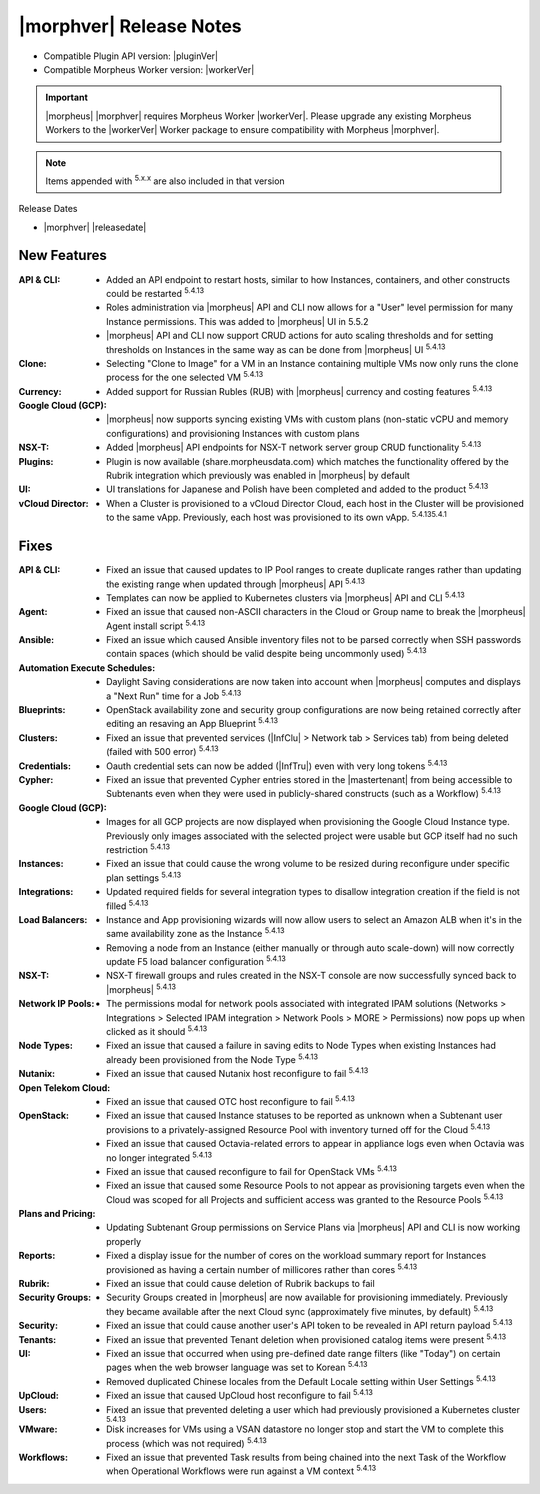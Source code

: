 .. _Release Notes:

*************************
|morphver| Release Notes
*************************

- Compatible Plugin API version: |pluginVer|
- Compatible Morpheus Worker version: |workerVer|

.. important:: |morpheus| |morphver| requires Morpheus Worker |workerVer|. Please upgrade any existing Morpheus Workers to the |workerVer| Worker package to ensure compatibility with Morpheus |morphver|.

.. NOTE:: Items appended with :superscript:`5.x.x` are also included in that version

Release Dates

- |morphver| |releasedate|

New Features
============

:API & CLI: - Added an API endpoint to restart hosts, similar to how Instances, containers, and other constructs could be restarted :superscript:`5.4.13`
             - Roles administration via |morpheus| API and CLI now allows for a "User" level permission for many Instance permissions. This was added to |morpheus| UI in 5.5.2
             - |morpheus| API and CLI now support CRUD actions for auto scaling thresholds and for setting thresholds on Instances in the same way as can be done from |morpheus| UI :superscript:`5.4.13`
:Clone: - Selecting "Clone to Image" for a VM in an Instance containing multiple VMs now only runs the clone process for the one selected VM :superscript:`5.4.13`
:Currency: - Added support for Russian Rubles (RUB) with |morpheus| currency and costing features :superscript:`5.4.13`
:Google Cloud (GCP): - |morpheus| now supports syncing existing VMs with custom plans (non-static vCPU and memory configurations) and provisioning Instances with custom plans
:NSX-T: - Added |morpheus| API endpoints for NSX-T network server group CRUD functionality :superscript:`5.4.13`
:Plugins: - Plugin is now available (share.morpheusdata.com) which matches the functionality offered by the Rubrik integration which previously was enabled in |morpheus| by default
:UI: - UI translations for Japanese and Polish have been completed and added to the product :superscript:`5.4.13`
:vCloud Director: - When a Cluster is provisioned to a vCloud Director Cloud, each host in the Cluster will be provisioned to the same vApp. Previously, each host was provisioned to its own vApp. :superscript:`5.4.135.4.1`


Fixes
=====

:API & CLI: - Fixed an issue that caused updates to IP Pool ranges to create duplicate ranges rather than updating the existing range when updated through |morpheus| API :superscript:`5.4.13`
             - Templates can now be applied to Kubernetes clusters via |morpheus| API and CLI :superscript:`5.4.13`
:Agent: - Fixed an issue that caused non-ASCII characters in the Cloud or Group name to break the |morpheus| Agent install script :superscript:`5.4.13`
:Ansible: - Fixed an issue which caused Ansible inventory files not to be parsed correctly when SSH passwords contain spaces (which should be valid despite being uncommonly used) :superscript:`5.4.13`
:Automation Execute Schedules: - Daylight Saving considerations are now taken into account when |morpheus| computes and displays a "Next Run" time for a Job :superscript:`5.4.13`
:Blueprints: - OpenStack availability zone and security group configurations are now being retained correctly after editing an resaving an App Blueprint :superscript:`5.4.13`
:Clusters: - Fixed an issue that prevented services (|InfClu| > Network tab > Services tab) from being deleted (failed with 500 error) :superscript:`5.4.13`
:Credentials: - Oauth credential sets can now be added (|InfTru|) even with very long tokens :superscript:`5.4.13`
:Cypher: - Fixed an issue that prevented Cypher entries stored in the |mastertenant| from being accessible to Subtenants even when they were used in publicly-shared constructs (such as a Workflow) :superscript:`5.4.13`
:Google Cloud (GCP): - Images for all GCP projects are now displayed when provisioning the Google Cloud Instance type. Previously only images associated with the selected project were usable but GCP itself had no such restriction :superscript:`5.4.13`
:Instances: - Fixed an issue that could cause the wrong volume to be resized during reconfigure under specific plan settings :superscript:`5.4.13`
:Integrations: - Updated required fields for several integration types to disallow integration creation if the field is not filled :superscript:`5.4.13`
:Load Balancers: - Instance and App provisioning wizards will now allow users to select an Amazon ALB when it's in the same availability zone as the Instance :superscript:`5.4.13`
                  - Removing a node from an Instance (either manually or through auto scale-down) will now correctly update F5 load balancer configuration :superscript:`5.4.13`
:NSX-T: - NSX-T firewall groups and rules created in the NSX-T console are now successfully synced back to |morpheus| :superscript:`5.4.13`
:Network IP Pools: - The permissions modal for network pools associated with integrated IPAM solutions (Networks > Integrations > Selected IPAM integration > Network Pools > MORE > Permissions) now pops up when clicked as it should :superscript:`5.4.13`
:Node Types: - Fixed an issue that caused a failure in saving edits to Node Types when existing Instances had already been provisioned from the Node Type :superscript:`5.4.13`
:Nutanix: - Fixed an issue that caused Nutanix host reconfigure to fail :superscript:`5.4.13`
:Open Telekom Cloud: - Fixed an issue that caused OTC host reconfigure to fail :superscript:`5.4.13`
:OpenStack: - Fixed an issue that caused Instance statuses to be reported as unknown when a Subtenant user provisions to a privately-assigned Resource Pool with inventory turned off for the Cloud :superscript:`5.4.13`
             - Fixed an issue that caused Octavia-related errors to appear in appliance logs even when Octavia was no longer integrated :superscript:`5.4.13`
             - Fixed an issue that caused reconfigure to fail for OpenStack VMs :superscript:`5.4.13`
             - Fixed an issue that caused some Resource Pools to not appear as provisioning targets even when the Cloud was scoped for all Projects and sufficient access was granted to the Resource Pools :superscript:`5.4.13`
:Plans and Pricing: - Updating Subtenant Group permissions on Service Plans via |morpheus| API and CLI is now working properly
:Reports: - Fixed a display issue for the number of cores on the workload summary report for Instances provisioned as having a certain number of millicores rather than cores :superscript:`5.4.13`
:Rubrik: - Fixed an issue that could cause deletion of Rubrik backups to fail
:Security Groups: - Security Groups created in |morpheus| are now available for provisioning immediately. Previously they became available after the next Cloud sync (approximately five minutes, by default) :superscript:`5.4.13`
:Security: - Fixed an issue that could cause another user's API token to be revealed in API return payload :superscript:`5.4.13`
:Tenants: - Fixed an issue that prevented Tenant deletion when provisioned catalog items were present :superscript:`5.4.13`
:UI: - Fixed an issue that occurred when using pre-defined date range filters (like "Today") on certain pages when the web browser language was set to Korean :superscript:`5.4.13`
      - Removed duplicated Chinese locales from the Default Locale setting within User Settings :superscript:`5.4.13`
:UpCloud: - Fixed an issue that caused UpCloud host reconfigure to fail :superscript:`5.4.13`
:Users: - Fixed an issue that prevented deleting a user which had previously provisioned a Kubernetes cluster :superscript:`5.4.13`
:VMware: - Disk increases for VMs using a VSAN datastore no longer stop and start the VM to complete this process (which was not required) :superscript:`5.4.13`
:Workflows: - Fixed an issue that prevented Task results from being chained into the next Task of the Workflow when Operational Workflows were run against a VM context :superscript:`5.4.13`
